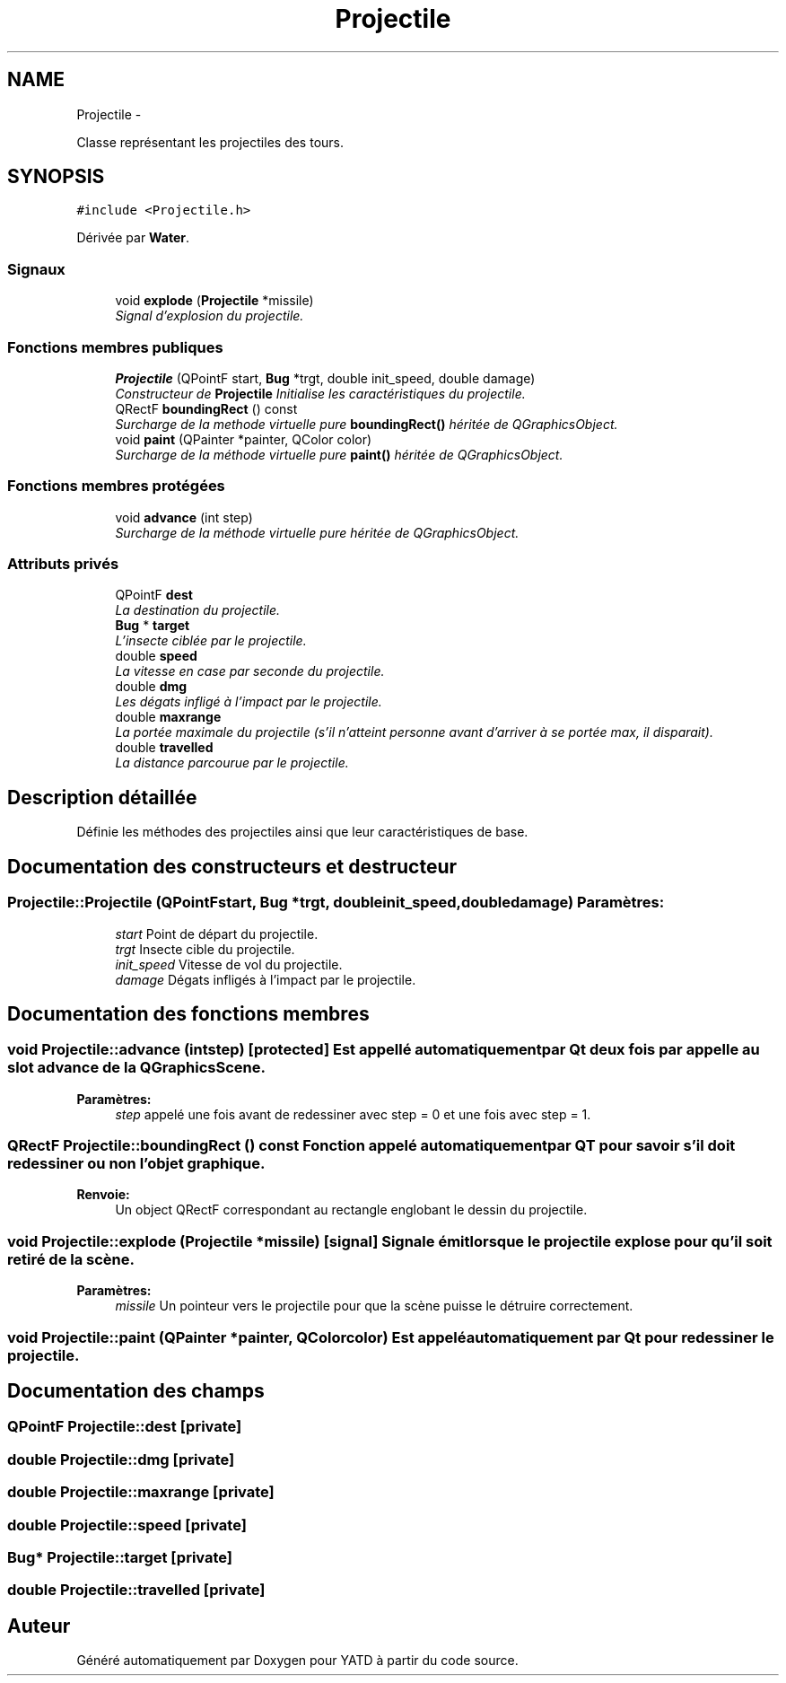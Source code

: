 .TH "Projectile" 3 "Wed Jun 8 2011" "Version 0.9" "YATD" \" -*- nroff -*-
.ad l
.nh
.SH NAME
Projectile \- 
.PP
Classe représentant les projectiles des tours.  

.SH SYNOPSIS
.br
.PP
.PP
\fC#include <Projectile.h>\fP
.PP
Dérivée par \fBWater\fP.
.SS "Signaux"

.in +1c
.ti -1c
.RI "void \fBexplode\fP (\fBProjectile\fP *missile)"
.br
.RI "\fISignal d'explosion du projectile. \fP"
.in -1c
.SS "Fonctions membres publiques"

.in +1c
.ti -1c
.RI "\fBProjectile\fP (QPointF start, \fBBug\fP *trgt, double init_speed, double damage)"
.br
.RI "\fIConstructeur de \fBProjectile\fP Initialise les caractéristiques du projectile. \fP"
.ti -1c
.RI "QRectF \fBboundingRect\fP () const "
.br
.RI "\fISurcharge de la methode virtuelle pure \fBboundingRect()\fP héritée de QGraphicsObject. \fP"
.ti -1c
.RI "void \fBpaint\fP (QPainter *painter, QColor color)"
.br
.RI "\fISurcharge de la méthode virtuelle pure \fBpaint()\fP héritée de QGraphicsObject. \fP"
.in -1c
.SS "Fonctions membres protégées"

.in +1c
.ti -1c
.RI "void \fBadvance\fP (int step)"
.br
.RI "\fISurcharge de la méthode virtuelle pure héritée de QGraphicsObject. \fP"
.in -1c
.SS "Attributs privés"

.in +1c
.ti -1c
.RI "QPointF \fBdest\fP"
.br
.RI "\fILa destination du projectile. \fP"
.ti -1c
.RI "\fBBug\fP * \fBtarget\fP"
.br
.RI "\fIL'insecte ciblée par le projectile. \fP"
.ti -1c
.RI "double \fBspeed\fP"
.br
.RI "\fILa vitesse en case par seconde du projectile. \fP"
.ti -1c
.RI "double \fBdmg\fP"
.br
.RI "\fILes dégats infligé à l'impact par le projectile. \fP"
.ti -1c
.RI "double \fBmaxrange\fP"
.br
.RI "\fILa portée maximale du projectile (s'il n'atteint personne avant d'arriver à se portée max, il disparait). \fP"
.ti -1c
.RI "double \fBtravelled\fP"
.br
.RI "\fILa distance parcourue par le projectile. \fP"
.in -1c
.SH "Description détaillée"
.PP 
Définie les méthodes des projectiles ainsi que leur caractéristiques de base. 
.SH "Documentation des constructeurs et destructeur"
.PP 
.SS "Projectile::Projectile (QPointFstart, \fBBug\fP *trgt, doubleinit_speed, doubledamage)"\fBParamètres:\fP
.RS 4
\fIstart\fP Point de départ du projectile. 
.br
\fItrgt\fP Insecte cible du projectile. 
.br
\fIinit_speed\fP Vitesse de vol du projectile. 
.br
\fIdamage\fP Dégats infligés à l'impact par le projectile. 
.RE
.PP

.SH "Documentation des fonctions membres"
.PP 
.SS "void Projectile::advance (intstep)\fC [protected]\fP"Est appellé automatiquement par Qt deux fois par appelle au slot advance de la QGraphicsScene. 
.PP
\fBParamètres:\fP
.RS 4
\fIstep\fP appelé une fois avant de redessiner avec step = 0 et une fois avec step = 1. 
.RE
.PP

.SS "QRectF Projectile::boundingRect () const"Fonction appelé automatiquement par QT pour savoir s'il doit redessiner ou non l'objet graphique. 
.PP
\fBRenvoie:\fP
.RS 4
Un object QRectF correspondant au rectangle englobant le dessin du projectile. 
.RE
.PP

.SS "void Projectile::explode (\fBProjectile\fP *missile)\fC [signal]\fP"Signale émit lorsque le projectile explose pour qu'il soit retiré de la scène. 
.PP
\fBParamètres:\fP
.RS 4
\fImissile\fP Un pointeur vers le projectile pour que la scène puisse le détruire correctement. 
.RE
.PP

.SS "void Projectile::paint (QPainter *painter, QColorcolor)"Est appelé automatiquement par Qt pour redessiner le projectile. 
.SH "Documentation des champs"
.PP 
.SS "QPointF \fBProjectile::dest\fP\fC [private]\fP"
.SS "double \fBProjectile::dmg\fP\fC [private]\fP"
.SS "double \fBProjectile::maxrange\fP\fC [private]\fP"
.SS "double \fBProjectile::speed\fP\fC [private]\fP"
.SS "\fBBug\fP* \fBProjectile::target\fP\fC [private]\fP"
.SS "double \fBProjectile::travelled\fP\fC [private]\fP"

.SH "Auteur"
.PP 
Généré automatiquement par Doxygen pour YATD à partir du code source.

